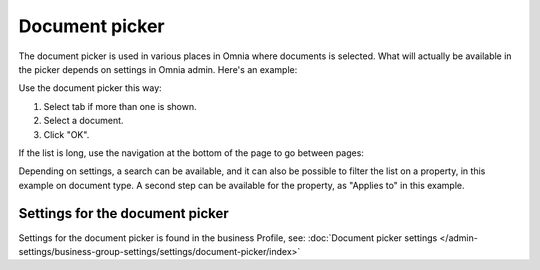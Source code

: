 Document picker
=================

The document picker is used in various places in Omnia where documents is selected. What will actually be available in the picker depends on settings in Omnia admin. Here's an example:

.. image:: document-picker-example-new.png

Use the document picker this way:

1. Select tab if more than one is shown.
2. Select a document.
3. Click "OK".

If the list is long, use the navigation at the bottom of the page to go between pages:

.. image:: document-picker-navigation-new.png

Depending on settings, a search can be available, and it can also be possible to filter the list on a property, in this example on document type. A second step can be available for the property, as "Applies to" in this example. 

.. image:: document-picker-search-new.png

Settings for the document picker
*********************************
Settings for the document picker is found in the business Profile, see: :doc:`Document picker settings </admin-settings/business-group-settings/settings/document-picker/index>`

